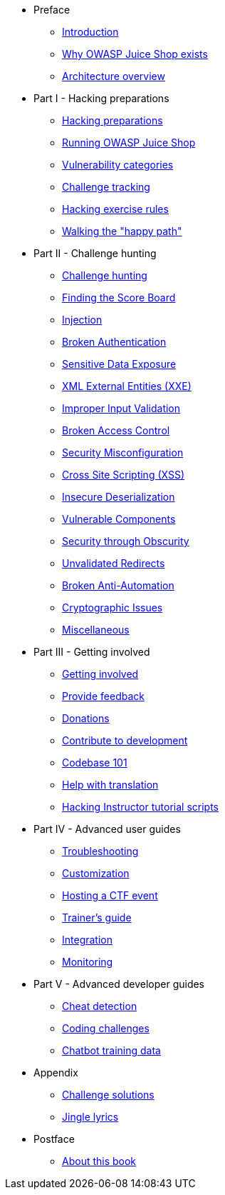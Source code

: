 * Preface

** xref:introduction/readme.adoc[Introduction]
** xref:introduction/motivation.adoc[Why OWASP Juice Shop exists]
** xref:introduction/architecture.adoc[Architecture overview]

* Part I - Hacking preparations

** xref:part1/README.adoc[Hacking preparations]
** xref:part1/running.adoc[Running OWASP Juice Shop]
** xref:part1/categories.adoc[Vulnerability categories]
** xref:part1/challenges.adoc[Challenge tracking]
** xref:part1/rules.adoc[Hacking exercise rules]
** xref:part1/happy-path.adoc[Walking the "happy path"]

* Part II - Challenge hunting

** xref:part2/README.adoc[Challenge hunting]
** xref:part2/score-board.adoc[Finding the Score Board]
** xref:part2/injection.adoc[Injection]
** xref:part2/broken-authentication.adoc[Broken Authentication]
** xref:part2/sensitive-data-exposure.adoc[Sensitive Data Exposure]
** xref:part2/xxe.adoc[XML External Entities (XXE)]
** xref:part2/improper-input-validation.adoc[Improper Input Validation]
** xref:part2/broken-access-control.adoc[Broken Access Control]
** xref:part2/security-misconfiguration.adoc[Security Misconfiguration]
** xref:part2/xss.adoc[Cross Site Scripting (XSS)]
** xref:part2/insecure-deserialization.adoc[Insecure Deserialization]
** xref:part2/vulnerable-components.adoc[Vulnerable Components]
** xref:part2/security-through-obscurity.adoc[Security through Obscurity]
** xref:part2/unvalidated-redirects.adoc[Unvalidated Redirects]
** xref:part2/broken-anti-automation.adoc[Broken Anti-Automation]
** xref:part2/cryptographic-issues.adoc[Cryptographic Issues]
** xref:part2/miscellaneous.adoc[Miscellaneous]

* Part III - Getting involved

** xref:part3/README.adoc[Getting involved]
** xref:part3/feedback.adoc[Provide feedback]
** xref:part3/donations.adoc[Donations]
** xref:part3/contribution.adoc[Contribute to development]
** xref:part3/codebase.adoc[Codebase 101]
** xref:part3/translation.adoc[Help with translation]
** xref:part3/tutorials.adoc[Hacking Instructor tutorial scripts]

* Part IV - Advanced user guides

** xref:part4/troubleshooting.adoc[Troubleshooting]
** xref:part4/customization.adoc[Customization]
** xref:part4/ctf.adoc[Hosting a CTF event]
** xref:part4/trainers.adoc[Trainer's guide]
** xref:part4/integration.adoc[Integration]
** xref:part4/monitoring.adoc[Monitoring]

* Part V - Advanced developer guides

** xref:part5/cheat-detection.adoc[Cheat detection]
** xref:part5/code-snippets.adoc[Coding challenges]
** xref:part5/chatbot.adoc[Chatbot training data]

* Appendix

** xref:appendix/solutions.adoc[Challenge solutions]
** xref:appendix/lyrics.adoc[Jingle lyrics]

* Postface

** xref:introduction/about.adoc[About this book]
